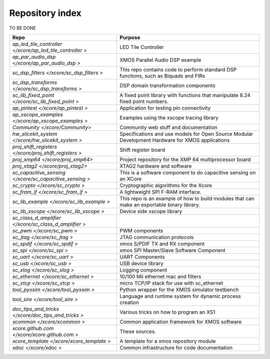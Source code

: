 Repository index
================

TO BE DONE

=============================================================== =========================================================================================================
Repo                                                            Purpose
=============================================================== =========================================================================================================
`ap_led_tile_controller </xcore/ap_led_tile_controller >`       LED Tile Controller

`ap_par_audio_dsp </xcore/ap_par_audio_dsp >`                   XMOS Parallel Audio DSP example
`sc_dsp_filters </xcore/sc_dsp_filters >`                       This repo contains code to perform standard DSP functions, such as Biquads and FIRs
`sc_dsp_transforms </xcore/sc_dsp_transforms >`                 DSP domain transformation components
`sc_lib_fixed_point </xcore/sc_lib_fixed_point >`               A fixed point library with functions that manipulate 8.24 fixed point numbers.

`ap_pintest </xcore/ap_pintest >`                               Application for testing pin connectivity

`ap_xscope_examples </xcore/ap_xscope_examples >`               Examples using the xscope tracing library

`Community </xcore/Community`>                                  Community web stuff and documentation

`hw_slicekit_system </xcore/hw_slicekit_system >`               Specifications and use models for Open Source Modular Development Hardware for XMOS applications 
`proj_shift_registers </xcore/proj_shift_registers >`           Shift register board
`proj_xmp64 </xcore/proj_xmp64>`                                Project repository for the XMP 64 multiprocessor board
`proj_xtag2 </xcore/proj_xtag2>`                                XTAG2 hardware and software
`sc_capacitive_sensing </xcore/sc_capacitive_sensing >`         This is a software component to do capacitive sensing on an XCore
`sc_crypto </xcore/sc_crypto >`                                 Cryptographic algorithms for the Xcore

`sc_fram_if </xcore/sc_fram_if >`                               A lightweight SPI F-RAM interface.
`sc_lib_example </xcore/sc_lib_example >`                       This repo is an example of how to build modules that can make an exportable binary library.
`sc_lib_xscope </xcore/sc_lib_xscope >`                         Device side xscope library

`sc_class_d_amplifier </xcore/sc_class_d_amplifier >`           
`sc_pwm </xcore/sc_pwm >`                                       PWM components

`sc_jtag </xcore/sc_jtag >`                                     JTAG communication protocols
`sc_spdif </xcore/sc_spdif >`                                   xmos S/PDIF TX and RX component
`sc_spi </xcore/sc_spi >`                                       xmos SPI Master/Slave Software Component
`sc_uart </xcore/sc_uart >`                                     UART Components
`sc_usb </xcore/sc_usb >`                                       USB device library
`sc_xlog </xcore/sc_xlog >`                                     Logging component

`sc_ethernet </xcore/sc_ethernet >`                             10/100 Mii ethernet mac and filters
`sc_xtcp </xcore/sc_xtcp >`                                     micro TCP/IP stack for use with sc_ethernet

`tool_pyxsim </xcore/tool_pyxsim >`                             Python wrapper for the XMOS simulator testbench
`tool_sire </xcore/tool_sire >`                                 Language and runtime system for dynamic process creation

`doc_tips_and_tricks </xcore/doc_tips_and_tricks >`             Various tricks on how to program an XS1

`xcommon </xcore/xcommon >`                                     Common application framework for XMOS software
`xcore.github.com </xcore/xcore.github.com >`                   These sources.
`xcore_template </xcore/xcore_template >`                       A template for a xmos repository module
`xdoc </xcore/xdoc >`                                           Common infrastructure for code documentation
=============================================================== =========================================================================================================

